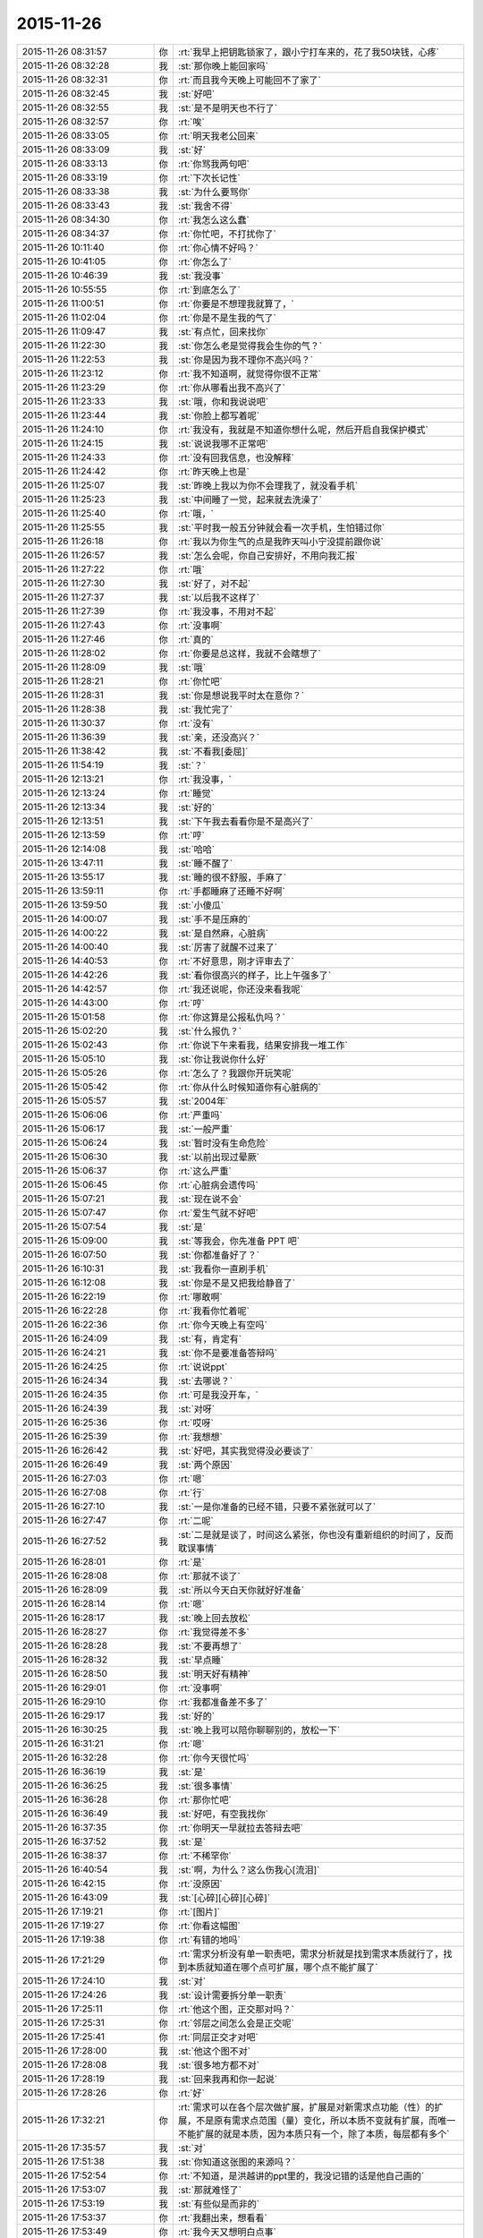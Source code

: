 2015-11-26
-------------

.. csv-table::
   :widths: 28, 1, 60

   2015-11-26 08:31:57,你,:rt:`我早上把钥匙锁家了，跟小宁打车来的，花了我50块钱，心疼`
   2015-11-26 08:32:28,我,:st:`那你晚上能回家吗`
   2015-11-26 08:32:31,你,:rt:`而且我今天晚上可能回不了家了`
   2015-11-26 08:32:45,我,:st:`好吧`
   2015-11-26 08:32:55,我,:st:`是不是明天也不行了`
   2015-11-26 08:32:57,你,:rt:`唉`
   2015-11-26 08:33:05,你,:rt:`明天我老公回来`
   2015-11-26 08:33:09,我,:st:`好`
   2015-11-26 08:33:13,你,:rt:`你骂我两句吧`
   2015-11-26 08:33:19,你,:rt:`下次长记性`
   2015-11-26 08:33:38,我,:st:`为什么要骂你`
   2015-11-26 08:33:43,我,:st:`我舍不得`
   2015-11-26 08:34:30,你,:rt:`我怎么这么蠢`
   2015-11-26 08:34:37,你,:rt:`你忙吧，不打扰你了`
   2015-11-26 10:11:40,你,:rt:`你心情不好吗？`
   2015-11-26 10:41:05,你,:rt:`你怎么了`
   2015-11-26 10:46:39,我,:st:`我没事`
   2015-11-26 10:55:55,你,:rt:`到底怎么了`
   2015-11-26 11:00:51,你,:rt:`你要是不想理我就算了，`
   2015-11-26 11:02:04,你,:rt:`你是不是生我的气了`
   2015-11-26 11:09:47,我,:st:`有点忙，回来找你`
   2015-11-26 11:22:30,我,:st:`你怎么老是觉得我会生你的气？`
   2015-11-26 11:22:53,我,:st:`你是因为我不理你不高兴吗？`
   2015-11-26 11:23:12,你,:rt:`我不知道啊，就觉得你很不正常`
   2015-11-26 11:23:29,你,:rt:`你从哪看出我不高兴了`
   2015-11-26 11:23:33,我,:st:`哦，你和我说说吧`
   2015-11-26 11:23:44,我,:st:`你脸上都写着呢`
   2015-11-26 11:24:10,你,:rt:`我没有，我就是不知道你想什么呢，然后开启自我保护模式`
   2015-11-26 11:24:15,我,:st:`说说我哪不正常吧`
   2015-11-26 11:24:33,你,:rt:`没有回我信息，也没解释`
   2015-11-26 11:24:42,你,:rt:`昨天晚上也是`
   2015-11-26 11:25:07,我,:st:`昨晚上我以为你不会理我了，就没看手机`
   2015-11-26 11:25:23,我,:st:`中间睡了一觉，起来就去洗澡了`
   2015-11-26 11:25:40,你,:rt:`哦，`
   2015-11-26 11:25:55,我,:st:`平时我一般五分钟就会看一次手机，生怕错过你`
   2015-11-26 11:26:18,你,:rt:`我以为你生气的点是我昨天叫小宁没提前跟你说`
   2015-11-26 11:26:57,我,:st:`怎么会呢，你自己安排好，不用向我汇报`
   2015-11-26 11:27:22,你,:rt:`哦`
   2015-11-26 11:27:30,我,:st:`好了，对不起`
   2015-11-26 11:27:37,我,:st:`以后我不这样了`
   2015-11-26 11:27:39,你,:rt:`我没事，不用对不起`
   2015-11-26 11:27:43,你,:rt:`没事啊`
   2015-11-26 11:27:46,你,:rt:`真的`
   2015-11-26 11:28:02,你,:rt:`你要是总这样，我就不会瞎想了`
   2015-11-26 11:28:09,我,:st:`哦`
   2015-11-26 11:28:21,你,:rt:`你忙吧`
   2015-11-26 11:28:31,我,:st:`你是想说我平时太在意你？`
   2015-11-26 11:28:38,我,:st:`我忙完了`
   2015-11-26 11:30:37,你,:rt:`没有`
   2015-11-26 11:36:39,我,:st:`亲，还没高兴？`
   2015-11-26 11:38:42,我,:st:`不看我[委屈]`
   2015-11-26 11:54:19,我,:st:`？`
   2015-11-26 12:13:21,你,:rt:`我没事，`
   2015-11-26 12:13:24,你,:rt:`睡觉`
   2015-11-26 12:13:34,我,:st:`好的`
   2015-11-26 12:13:51,我,:st:`下午我去看看你是不是高兴了`
   2015-11-26 12:13:59,你,:rt:`哼`
   2015-11-26 12:14:08,我,:st:`哈哈`
   2015-11-26 13:47:11,我,:st:`睡不醒了`
   2015-11-26 13:55:17,我,:st:`睡的很不舒服，手麻了`
   2015-11-26 13:59:11,你,:rt:`手都睡麻了还睡不好啊`
   2015-11-26 13:59:50,我,:st:`小傻瓜`
   2015-11-26 14:00:07,我,:st:`手不是压麻的`
   2015-11-26 14:00:22,我,:st:`是自然麻，心脏病`
   2015-11-26 14:00:40,我,:st:`厉害了就醒不过来了`
   2015-11-26 14:40:53,你,:rt:`不好意思，刚才评审去了`
   2015-11-26 14:42:26,我,:st:`看你很高兴的样子，比上午强多了`
   2015-11-26 14:42:57,你,:rt:`我还说呢，你还没来看我呢`
   2015-11-26 14:43:00,你,:rt:`哼`
   2015-11-26 15:01:58,你,:rt:`你这算是公报私仇吗？`
   2015-11-26 15:02:20,我,:st:`什么报仇？`
   2015-11-26 15:02:43,你,:rt:`你说下午来看我，结果安排我一堆工作`
   2015-11-26 15:05:10,我,:st:`你让我说你什么好`
   2015-11-26 15:05:26,你,:rt:`怎么了？我跟你开玩笑呢`
   2015-11-26 15:05:42,你,:rt:`你从什么时候知道你有心脏病的`
   2015-11-26 15:05:57,我,:st:`2004年`
   2015-11-26 15:06:06,你,:rt:`严重吗`
   2015-11-26 15:06:17,我,:st:`一般严重`
   2015-11-26 15:06:24,我,:st:`暂时没有生命危险`
   2015-11-26 15:06:30,我,:st:`以前出现过晕厥`
   2015-11-26 15:06:37,你,:rt:`这么严重`
   2015-11-26 15:06:45,你,:rt:`心脏病会遗传吗`
   2015-11-26 15:07:21,我,:st:`现在说不会`
   2015-11-26 15:07:47,你,:rt:`爱生气就不好吧`
   2015-11-26 15:07:54,我,:st:`是`
   2015-11-26 15:09:00,我,:st:`等我会，你先准备 PPT 吧`
   2015-11-26 16:07:50,我,:st:`你都准备好了？`
   2015-11-26 16:10:31,我,:st:`我看你一直刷手机`
   2015-11-26 16:12:08,我,:st:`你是不是又把我给静音了`
   2015-11-26 16:22:19,你,:rt:`哪敢啊`
   2015-11-26 16:22:28,你,:rt:`我看你忙着呢`
   2015-11-26 16:22:36,你,:rt:`你今天晚上有空吗`
   2015-11-26 16:24:09,我,:st:`有，肯定有`
   2015-11-26 16:24:21,我,:st:`你不是要准备答辩吗`
   2015-11-26 16:24:25,你,:rt:`说说ppt`
   2015-11-26 16:24:34,我,:st:`去哪说？`
   2015-11-26 16:24:35,你,:rt:`可是我没开车，`
   2015-11-26 16:24:39,我,:st:`对呀`
   2015-11-26 16:25:36,你,:rt:`哎呀`
   2015-11-26 16:25:39,你,:rt:`我想想`
   2015-11-26 16:26:42,我,:st:`好吧，其实我觉得没必要谈了`
   2015-11-26 16:26:49,我,:st:`两个原因`
   2015-11-26 16:27:03,你,:rt:`嗯`
   2015-11-26 16:27:08,你,:rt:`行`
   2015-11-26 16:27:10,我,:st:`一是你准备的已经不错，只要不紧张就可以了`
   2015-11-26 16:27:47,你,:rt:`二呢`
   2015-11-26 16:27:52,我,:st:`二是就是谈了，时间这么紧张，你也没有重新组织的时间了，反而耽误事情`
   2015-11-26 16:28:01,你,:rt:`是`
   2015-11-26 16:28:08,你,:rt:`那就不谈了`
   2015-11-26 16:28:09,我,:st:`所以今天白天你就好好准备`
   2015-11-26 16:28:14,你,:rt:`嗯`
   2015-11-26 16:28:17,我,:st:`晚上回去放松`
   2015-11-26 16:28:27,你,:rt:`我觉得差不多`
   2015-11-26 16:28:28,我,:st:`不要再想了`
   2015-11-26 16:28:32,我,:st:`早点睡`
   2015-11-26 16:28:50,我,:st:`明天好有精神`
   2015-11-26 16:29:01,你,:rt:`没事啊`
   2015-11-26 16:29:10,你,:rt:`我都准备差不多了`
   2015-11-26 16:29:17,我,:st:`好的`
   2015-11-26 16:30:25,我,:st:`晚上我可以陪你聊聊别的，放松一下`
   2015-11-26 16:31:21,你,:rt:`嗯`
   2015-11-26 16:32:28,你,:rt:`你今天很忙吗`
   2015-11-26 16:36:19,我,:st:`是`
   2015-11-26 16:36:25,我,:st:`很多事情`
   2015-11-26 16:36:28,你,:rt:`那你忙吧`
   2015-11-26 16:36:49,我,:st:`好吧，有空我找你`
   2015-11-26 16:37:35,你,:rt:`你明天一早就拉去答辩去吧`
   2015-11-26 16:37:52,我,:st:`是`
   2015-11-26 16:38:37,你,:rt:`不稀罕你`
   2015-11-26 16:40:54,我,:st:`啊，为什么？这么伤我心[流泪]`
   2015-11-26 16:42:15,你,:rt:`没原因`
   2015-11-26 16:43:09,我,:st:`[心碎][心碎][心碎]`
   2015-11-26 17:19:21,你,:rt:`[图片]`
   2015-11-26 17:19:27,你,:rt:`你看这幅图`
   2015-11-26 17:19:38,你,:rt:`有错的地吗`
   2015-11-26 17:21:29,你,:rt:`需求分析没有单一职责吧，需求分析就是找到需求本质就行了，找到本质就知道在哪个点可扩展，哪个点不能扩展了`
   2015-11-26 17:24:10,我,:st:`对`
   2015-11-26 17:24:26,我,:st:`设计需要拆分单一职责`
   2015-11-26 17:25:11,你,:rt:`他这个图，正交那对吗？`
   2015-11-26 17:25:31,你,:rt:`邻层之间怎么会是正交呢`
   2015-11-26 17:25:41,你,:rt:`同层正交才对吧`
   2015-11-26 17:28:00,我,:st:`他这个图不对`
   2015-11-26 17:28:08,我,:st:`很多地方都不对`
   2015-11-26 17:28:19,我,:st:`回来我再和你一起说`
   2015-11-26 17:28:26,你,:rt:`好`
   2015-11-26 17:32:21,你,:rt:`需求可以在各个层次做扩展，扩展是对新需求点功能（性）的扩展，不是原有需求点范围（量）变化，所以本质不变就有扩展，而唯一不能扩展的就是本质，因为本质只有一个，除了本质，每层都有多个`
   2015-11-26 17:35:57,我,:st:`对`
   2015-11-26 17:51:38,我,:st:`你知道这张图的来源吗？`
   2015-11-26 17:52:54,你,:rt:`不知道，是洪越讲的ppt里的，我没记错的话是他自己画的`
   2015-11-26 17:53:07,我,:st:`那就难怪了`
   2015-11-26 17:53:19,我,:st:`有些似是而非的`
   2015-11-26 17:53:37,你,:rt:`我翻出来，想看看`
   2015-11-26 17:53:49,你,:rt:`我今天又想明白点事`
   2015-11-26 17:54:35,我,:st:`亲，你歇会你的脑子好不好`
   2015-11-26 17:55:32,你,:rt:`我没事干，我想明白越多，答辩答得越好啊`
   2015-11-26 17:55:48,我,:st:`千万别`
   2015-11-26 17:56:07,你,:rt:`你别担心我了，我喜欢想`
   2015-11-26 17:56:33,我,:st:`你刚想明白的说的时候会显得比较乱`
   2015-11-26 17:56:43,我,:st:`我就是担心你老想需求`
   2015-11-26 17:56:44,你,:rt:`我昨天和今天听你5月份那次培训的视频了，你讲的我都能听懂`
   2015-11-26 17:56:54,我,:st:`SOLID？`
   2015-11-26 17:57:00,你,:rt:`是`
   2015-11-26 17:57:10,我,:st:`真聪明`
   2015-11-26 17:57:25,你,:rt:`我就听了单一职责和开闭原则`
   2015-11-26 17:57:37,你,:rt:`就是上，下没听`
   2015-11-26 17:58:01,你,:rt:`因为我记得你那次讲了很多需求的，所以昨天就找来听了听`
   2015-11-26 17:58:18,我,:st:`是，单一职责之前是需求`
   2015-11-26 17:58:22,你,:rt:`我下班的时候随口问了他们一个问题`
   2015-11-26 17:58:29,你,:rt:`他们都答不上来`
   2015-11-26 17:58:35,我,:st:`不过这个需求和你所处理的需求不太一样`
   2015-11-26 17:58:40,我,:st:`你问得什么`
   2015-11-26 17:58:46,你,:rt:`我知道，你都讲了，我知道`
   2015-11-26 17:59:08,我,:st:`好的`
   2015-11-26 17:59:12,你,:rt:`我做的需求分析，跟研发的分析需求完全就是两回事`
   2015-11-26 17:59:40,你,:rt:`我问的开闭原则的开点和闭点怎么选`
   2015-11-26 18:00:05,我,:st:`哈哈，你把他们问死了`
   2015-11-26 18:00:08,你,:rt:`你在视频里也讲了`
   2015-11-26 18:00:17,你,:rt:`他们全都不知道`
   2015-11-26 18:01:24,你,:rt:`要从软件需求规格说明书中找，找到了，说明对研发的需求分析已经比较透彻了`
   2015-11-26 18:01:45,我,:st:`是`
   2015-11-26 18:02:11,你,:rt:`我当时在5月份你培训的时候，你说的我一句话都听不懂，不骗你`
   2015-11-26 18:02:36,你,:rt:`我昨天听的时候觉得你的逻辑特别严密，我都能感觉出来你是怎么想的`
   2015-11-26 18:02:41,你,:rt:`好神奇`
   2015-11-26 18:03:25,我,:st:`你在进步呀`
   2015-11-26 18:03:43,你,:rt:`嗯`
   2015-11-26 18:10:53,我,:st:`说点别的吧`
   2015-11-26 18:11:31,我,:st:`你怎么老是认为我生气`
   2015-11-26 18:12:15,你,:rt:`怕你生气`
   2015-11-26 18:13:04,你,:rt:`怕你不要我了`
   2015-11-26 18:13:15,你,:rt:`这句话是不是有点暧昧`
   2015-11-26 18:13:17,我,:st:`我知道你怕，我是说你为什么会想到我生气`
   2015-11-26 18:13:30,我,:st:`是，非常暧昧[偷笑]`
   2015-11-26 18:13:52,你,:rt:`那不然呢`
   2015-11-26 18:14:09,你,:rt:`除了生气还有什么情绪会让你不要我`
   2015-11-26 18:16:52,我,:st:`我说过即使生气我也不会不要你`
   2015-11-26 18:17:21,你,:rt:`那可不一定`
   2015-11-26 18:18:00,我,:st:`一定的`
   2015-11-26 18:18:06,我,:st:`不对`
   2015-11-26 18:18:25,我,:st:`我怎么觉得我掉坑里了`
   2015-11-26 18:19:24,你,:rt:`我没反应过来`
   2015-11-26 18:20:42,我,:st:`你不会就是要我说无论如何都不会不要你，然后以后你就敢...[抓狂]`
   2015-11-26 18:21:20,你,:rt:`这也算坑？[呲牙]`
   2015-11-26 18:22:15,我,:st:`啊`
   2015-11-26 18:22:27,我,:st:`看样子还有比这厉害的`
   2015-11-26 18:22:43,我,:st:`我是不是已经掉了好多次了`
   2015-11-26 18:22:44,你,:rt:`Maybe`
   2015-11-26 18:22:50,我,:st:`[抓狂][抓狂][抓狂]`
   2015-11-26 18:23:06,我,:st:`没法再好好说话了吗`
   2015-11-26 18:29:47,你,:rt:`看你`
   2015-11-26 18:36:29,我,:st:`你回家吗？`
   2015-11-26 18:49:31,你,:rt:`来小宁这了`
   2015-11-26 18:49:43,你,:rt:`不想住宿舍`
   2015-11-26 18:54:05,我,:st:`好的`
   2015-11-26 18:57:19,我,:st:`那就是说晚上你还是没空和我聊天？`
   2015-11-26 18:58:14,你,:rt:`有啊`
   2015-11-26 18:58:16,你,:rt:`有`
   2015-11-26 19:05:40,我,:st:`那我就等你吧`
   2015-11-26 19:45:24,你,:rt:`你回家了吗？`
   2015-11-26 19:46:10,我,:st:`马上走`
   2015-11-26 19:46:28,你,:rt:`你是不是不想跟我聊天了`
   2015-11-26 19:47:36,我,:st:`想呀`
   2015-11-26 19:47:40,我,:st:`很想呀`
   2015-11-26 19:52:55,我,:st:`只是觉得你和小宁聊天，没空理我了`
   2015-11-26 19:59:54,你,:rt:`感觉特别勉强`
   2015-11-26 20:00:13,你,:rt:`你明天9:30就去答辩了`
   2015-11-26 20:03:10,我,:st:`是`
   2015-11-26 20:03:26,我,:st:`一点都不勉强，真的是很想`
   2015-11-26 20:14:31,我,:st:`可是你真的有空吗？`
   2015-11-26 20:25:48,你,:rt:`有空`
   2015-11-26 20:25:59,你,:rt:`我想跟你聊`
   2015-11-26 20:26:14,我,:st:`好呀`
   2015-11-26 20:26:34,我,:st:`可是我已经等你半小时了`
   2015-11-26 20:26:49,你,:rt:`哈哈`
   2015-11-26 20:27:06,你,:rt:`我在听你的培训`
   2015-11-26 20:27:22,我,:st:`别听了，会影响你的`
   2015-11-26 20:28:01,我,:st:`那个培训我好多东西没有讲透，里面很多概念似是而非`
   2015-11-26 20:28:02,你,:rt:`为什么`
   2015-11-26 20:28:29,我,:st:`你要是想听，我回来给你单独讲`
   2015-11-26 20:28:38,你,:rt:`哪有时间啊`
   2015-11-26 20:29:51,你,:rt:`开闭原则和单一职责是正交的吗？`
   2015-11-26 20:30:26,我,:st:`你现在可以给我打电话，和你聊十分钟我就到家了`
   2015-11-26 20:30:37,你,:rt:`不打`
   2015-11-26 20:30:45,你,:rt:`太冷了，我不跟你聊了`
   2015-11-26 20:30:58,你,:rt:`等你回家再聊`
   2015-11-26 20:31:04,我,:st:`我用耳机，不冻手`
   2015-11-26 20:31:08,你,:rt:`好`
   2015-11-26 21:48:41,我,:st:`亲，你知道咱俩聊了多久`
   2015-11-26 22:34:47,你,:rt:`知道`
   2015-11-26 22:34:54,你,:rt:`我刚才洗澡去了`
   2015-11-26 22:35:16,我,:st:`好的，困了吗`
   2015-11-26 22:35:25,你,:rt:`我也没觉得聊很久啊，结果`
   2015-11-26 22:35:28,你,:rt:`还行`
   2015-11-26 22:35:34,我,:st:`好`
   2015-11-26 22:35:36,你,:rt:`特别渴，喝点水`
   2015-11-26 22:35:47,你,:rt:`我刚烧了点水`
   2015-11-26 22:35:51,你,:rt:`你困吗？`
   2015-11-26 22:36:32,我,:st:`我不困`
   2015-11-26 22:37:26,我,:st:`我主要还是怕你明天答辩没精神`
   2015-11-26 22:37:37,你,:rt:`还好`
   2015-11-26 22:37:40,你,:rt:`没事啦`
   2015-11-26 22:37:46,你,:rt:`就30分钟`
   2015-11-26 22:38:23,我,:st:`好的`
   2015-11-26 22:38:49,你,:rt:`不知道说什么了`
   2015-11-26 22:38:56,你,:rt:`你有什么跟我说的`
   2015-11-26 22:39:12,你,:rt:`你特别怕我紧张`
   2015-11-26 22:39:27,我,:st:`是`
   2015-11-26 22:39:41,我,:st:`算了，不说答辩了`
   2015-11-26 22:39:46,我,:st:`说说其他的吧`
   2015-11-26 22:39:49,你,:rt:`那说什么`
   2015-11-26 22:39:56,我,:st:`你说吧`
   2015-11-26 22:40:18,你,:rt:`我本来今天有很多需求的事跟你说来着`
   2015-11-26 22:40:22,你,:rt:`现在忘了`
   2015-11-26 22:40:45,我,:st:`也不说需求了，不谈工作`
   2015-11-26 22:40:55,你,:rt:`老杨上去后，会不会不看工时了`
   2015-11-26 22:41:25,我,:st:`他现在也没空看工时了`
   2015-11-26 22:41:37,你,:rt:`他怎么忙成这样`
   2015-11-26 22:41:39,你,:rt:`哈哈`
   2015-11-26 22:42:19,我,:st:`他不是要接8a 产品线`
   2015-11-26 22:42:24,你,:rt:`杨总会换办公室吗`
   2015-11-26 22:42:34,我,:st:`现在正在整明年的部门规划`
   2015-11-26 22:42:41,你,:rt:`接产品线指什么`
   2015-11-26 22:43:00,你,:rt:`是以前赵总的活吗`
   2015-11-26 22:43:02,我,:st:`从售前到售后所有和8a 相关的`
   2015-11-26 22:43:10,我,:st:`是，明年赵总管8t`
   2015-11-26 22:43:25,你,:rt:`那一部也让他管？`
   2015-11-26 22:43:53,我,:st:`不是`
   2015-11-26 22:44:12,我,:st:`产品行销部里面8a 产品线`
   2015-11-26 22:44:24,你,:rt:`哦`
   2015-11-26 22:44:38,你,:rt:`8t也有产品行销部吗？`
   2015-11-26 22:44:49,我,:st:`说反了`
   2015-11-26 22:45:11,我,:st:`产品行销部也要管8t 的售前售后`
   2015-11-26 22:45:12,你,:rt:`晕了`
   2015-11-26 22:45:39,你,:rt:`算了，`
   2015-11-26 22:45:42,你,:rt:`不管了`
   2015-11-26 22:45:52,你,:rt:`以后还会开晨会吗？`
   2015-11-26 22:46:08,我,:st:`开`
   2015-11-26 22:46:21,你,:rt:`你今天是不是很累`
   2015-11-26 22:46:32,你,:rt:`你们年底都挺忙的`
   2015-11-26 22:46:35,你,:rt:`好多规划`
   2015-11-26 22:46:57,我,:st:`我还行，就是比较紧张`
   2015-11-26 22:47:05,我,:st:`需要考虑的事情太多`
   2015-11-26 22:47:14,你,:rt:`是`
   2015-11-26 22:47:51,我,:st:`说不聊工作还是说了半天`
   2015-11-26 22:48:05,我,:st:`咱俩除了这些就没得聊了吗`
   2015-11-26 22:48:06,你,:rt:`那聊什么`
   2015-11-26 22:48:21,我,:st:`看你呀`
   2015-11-26 22:48:23,你,:rt:`你想聊什么`
   2015-11-26 22:48:54,我,:st:`我什么都可以聊`
   2015-11-26 22:51:43,我,:st:`？`
   2015-11-26 23:34:46,我,:st:`？`